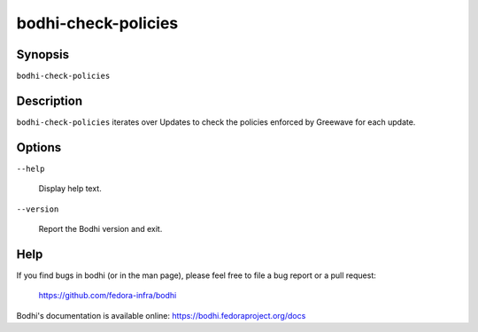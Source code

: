 ====================
bodhi-check-policies
====================

Synopsis
========

``bodhi-check-policies``


Description
===========

``bodhi-check-policies`` iterates over Updates to check the policies enforced by
Greewave for each update.


Options
=======

``--help``

    Display help text.

``--version``

    Report the Bodhi version and exit.


Help
====

If you find bugs in bodhi (or in the man page), please feel free to file a bug report or a pull
request:

    https://github.com/fedora-infra/bodhi

Bodhi's documentation is available online: https://bodhi.fedoraproject.org/docs
